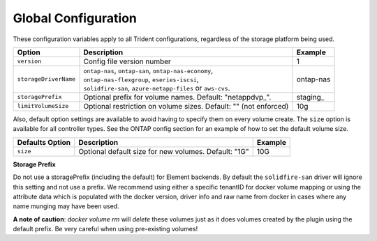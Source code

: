 Global Configuration
====================

These configuration variables apply to all Trident configurations, regardless of the storage platform being used.

+-----------------------+----------------------------------------------------------------------------------------------+-------------+
| Option                | Description                                                                                  | Example     |
+=======================+==============================================================================================+=============+
| ``version``           | Config file version number                                                                   | 1           |
+-----------------------+----------------------------------------------------------------------------------------------+-------------+
| ``storageDriverName`` | | ``ontap-nas``, ``ontap-san``, ``ontap-nas-economy``,                                       | ontap-nas   |
|                       | | ``ontap-nas-flexgroup``, ``eseries-iscsi``,                                                |             |
|                       | | ``solidfire-san``, ``azure-netapp-files`` or ``aws-cvs``.                                  |             |
+-----------------------+----------------------------------------------------------------------------------------------+-------------+
| ``storagePrefix``     | Optional prefix for volume names.  Default: "netappdvp\_".                                   | staging\_   |
+-----------------------+----------------------------------------------------------------------------------------------+-------------+
| ``limitVolumeSize``   | Optional restriction on volume sizes.  Default: "" (not enforced)                            | 10g         |
+-----------------------+----------------------------------------------------------------------------------------------+-------------+

Also, default option settings are available to avoid having to specify them on every volume create.  The ``size``
option is available for all controller types.  See the ONTAP config section for an example of how to set the default
volume size.

+-----------------------+--------------------------------------------------------------------------+------------+
| Defaults Option       | Description                                                              | Example    |
+=======================+==========================================================================+============+
| ``size``              | Optional default size for new volumes.  Default: "1G"                    | 10G        |
+-----------------------+--------------------------------------------------------------------------+------------+

**Storage Prefix**


Do not use a storagePrefix (including the default) for Element backends.  By default the ``solidfire-san`` driver will ignore this setting and not use a prefix. We recommend using either a specific tenantID for docker volume mapping or using the attribute data which is populated with the docker version, driver info and raw name from docker in cases where any name munging may have been used.

**A note of caution**: `docker volume rm` will *delete* these volumes just as it does volumes created by the plugin using the default prefix.  Be very careful when using pre-existing volumes!
